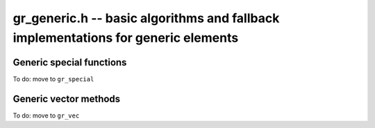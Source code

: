 .. _gr-generic:

**gr_generic.h** -- basic algorithms and fallback implementations for generic elements
======================================================================================

.. function:: void gr_generic_init(void)
              void gr_generic_clear(void)
              void gr_generic_swap(void)
              void gr_generic_randtest(void)
              void gr_generic_write(void)
              void gr_generic_zero(void)
              void gr_generic_one(void)
              void gr_generic_equal(void)
              void gr_generic_set(void)
              void gr_generic_set_si(void)
              void gr_generic_set_ui(void)
              void gr_generic_set_fmpz(void)
              void gr_generic_neg(void)
              void gr_generic_add(void)
              void gr_generic_sub(void)
              void gr_generic_mul(void)

.. function:: int gr_generic_ctx_clear(gr_ctx_t ctx)

.. function:: void gr_generic_set_shallow(gr_ptr res, gr_srcptr x, const gr_ctx_t ctx)

.. function:: int gr_generic_write_n(gr_stream_t out, gr_srcptr x, slong n, gr_ctx_t ctx)

.. function:: int gr_generic_randtest_not_zero(gr_ptr x, flint_rand_t state, gr_ctx_t ctx)

.. function:: int gr_generic_randtest_small(gr_ptr x, flint_rand_t state, gr_ctx_t ctx)

.. function:: truth_t gr_generic_is_zero(gr_srcptr x, gr_ctx_t ctx)
              truth_t gr_generic_is_one(gr_srcptr x, gr_ctx_t ctx)
              truth_t gr_generic_is_neg_one(gr_srcptr x, gr_ctx_t ctx)

.. function:: int gr_generic_neg_one(gr_ptr res, gr_ctx_t ctx)

.. function:: int gr_generic_set_other(gr_ptr res, gr_srcptr x, gr_ctx_t xctx, gr_ctx_t ctx)
              int gr_generic_set_fmpq(gr_ptr res, const fmpq_t y, gr_ctx_t ctx)

.. function:: int gr_generic_add_fmpz(gr_ptr res, gr_srcptr x, const fmpz_t y, gr_ctx_t ctx)
              int gr_generic_add_ui(gr_ptr res, gr_srcptr x, ulong y, gr_ctx_t ctx)
              int gr_generic_add_si(gr_ptr res, gr_srcptr x, slong y, gr_ctx_t ctx)
              int gr_generic_add_fmpq(gr_ptr res, gr_srcptr x, const fmpq_t y, gr_ctx_t ctx)
              int gr_generic_add_other(gr_ptr res, gr_srcptr x, gr_srcptr y, gr_ctx_t y_ctx, gr_ctx_t ctx)
              int gr_generic_other_add(gr_ptr res, gr_srcptr x, gr_ctx_t x_ctx, gr_srcptr y, gr_ctx_t ctx)

.. function:: int gr_generic_sub_ui(gr_ptr res, gr_srcptr x, ulong y, gr_ctx_t ctx)
              int gr_generic_sub_si(gr_ptr res, gr_srcptr x, slong y, gr_ctx_t ctx)
              int gr_generic_sub_fmpz(gr_ptr res, gr_srcptr x, const fmpz_t y, gr_ctx_t ctx)
              int gr_generic_sub_fmpq(gr_ptr res, gr_srcptr x, const fmpq_t y, gr_ctx_t ctx)
              int gr_generic_sub_other(gr_ptr res, gr_srcptr x, gr_srcptr y, gr_ctx_t y_ctx, gr_ctx_t ctx)
              int gr_generic_other_sub(gr_ptr res, gr_srcptr x, gr_ctx_t x_ctx, gr_srcptr y, gr_ctx_t ctx)

.. function:: int gr_generic_mul_fmpz(gr_ptr res, gr_srcptr x, const fmpz_t y, gr_ctx_t ctx)
              int gr_generic_mul_ui(gr_ptr res, gr_srcptr x, ulong y, gr_ctx_t ctx)
              int gr_generic_mul_si(gr_ptr res, gr_srcptr x, slong y, gr_ctx_t ctx)
              int gr_generic_mul_fmpq(gr_ptr res, gr_srcptr x, const fmpq_t y, gr_ctx_t ctx)
              int gr_generic_mul_other(gr_ptr res, gr_srcptr x, gr_srcptr y, gr_ctx_t y_ctx, gr_ctx_t ctx)
              int gr_generic_other_mul(gr_ptr res, gr_srcptr x, gr_ctx_t x_ctx, gr_srcptr y, gr_ctx_t ctx)

.. function:: int gr_generic_addmul(gr_ptr res, gr_srcptr x, gr_srcptr y, gr_ctx_t ctx)
              int gr_generic_addmul_ui(gr_ptr res, gr_srcptr x, ulong y, gr_ctx_t ctx)
              int gr_generic_addmul_si(gr_ptr res, gr_srcptr x, slong y, gr_ctx_t ctx)
              int gr_generic_addmul_fmpz(gr_ptr res, gr_srcptr x, const fmpz_t y, gr_ctx_t ctx)
              int gr_generic_addmul_fmpq(gr_ptr res, gr_srcptr x, const fmpq_t y, gr_ctx_t ctx)
              int gr_generic_addmul_other(gr_ptr res, gr_srcptr x, gr_srcptr y, gr_ctx_t y_ctx, gr_ctx_t ctx)

.. function:: int gr_generic_submul(gr_ptr res, gr_srcptr x, gr_srcptr y, gr_ctx_t ctx)
              int gr_generic_submul_ui(gr_ptr res, gr_srcptr x, ulong y, gr_ctx_t ctx)
              int gr_generic_submul_si(gr_ptr res, gr_srcptr x, slong y, gr_ctx_t ctx)
              int gr_generic_submul_fmpz(gr_ptr res, gr_srcptr x, const fmpz_t y, gr_ctx_t ctx)
              int gr_generic_submul_fmpq(gr_ptr res, gr_srcptr x, const fmpq_t y, gr_ctx_t ctx)
              int gr_generic_submul_other(gr_ptr res, gr_srcptr x, gr_srcptr y, gr_ctx_t y_ctx, gr_ctx_t ctx)

.. function:: int gr_generic_mul_two(gr_ptr res, gr_srcptr x, gr_ctx_t ctx)

.. function:: int gr_generic_sqr(gr_ptr res, gr_srcptr x, gr_ctx_t ctx)

.. function:: int gr_generic_mul_2exp_si(gr_ptr res, gr_srcptr x, slong y, gr_ctx_t ctx)
              int gr_generic_mul_2exp_fmpz(gr_ptr res, gr_srcptr x, const fmpz_t y, gr_ctx_t ctx)

.. function:: int gr_generic_set_fmpz_2exp_fmpz(gr_ptr res, const fmpz_t x, const fmpz_t y, gr_ctx_t ctx)

.. function:: int gr_generic_get_fmpz_2exp_fmpz(fmpz_t res1, fmpz_t res2, gr_ptr x, gr_ctx_t ctx)

.. function:: int gr_generic_inv(gr_ptr res, gr_srcptr x, gr_ctx_t ctx)

.. function:: truth_t gr_generic_is_invertible(gr_srcptr x, gr_ctx_t ctx)

.. function:: int gr_generic_div_fmpz(gr_ptr res, gr_srcptr x, const fmpz_t y, gr_ctx_t ctx)
              int gr_generic_div_ui(gr_ptr res, gr_srcptr x, ulong y, gr_ctx_t ctx)
              int gr_generic_div_si(gr_ptr res, gr_srcptr x, slong y, gr_ctx_t ctx)
              int gr_generic_div_fmpq(gr_ptr res, gr_srcptr x, const fmpq_t y, gr_ctx_t ctx)
              int gr_generic_div_other(gr_ptr res, gr_srcptr x, gr_srcptr y, gr_ctx_t y_ctx, gr_ctx_t ctx)
              int gr_generic_other_div(gr_ptr res, gr_srcptr x, gr_ctx_t x_ctx, gr_srcptr y, gr_ctx_t ctx)

.. function:: int gr_generic_divexact(gr_ptr res, gr_srcptr x, gr_srcptr y, gr_ctx_t ctx)

.. function:: int gr_generic_pow_fmpz_sliding(gr_ptr f, gr_srcptr g, const fmpz_t pow, gr_ctx_t ctx)
              int gr_generic_pow_ui_sliding(gr_ptr f, gr_srcptr g, ulong pow, gr_ctx_t ctx)
              int gr_generic_pow_fmpz_binexp(gr_ptr res, gr_srcptr x, const fmpz_t exp, gr_ctx_t ctx)
              int gr_generic_pow_ui_binexp(gr_ptr res, gr_srcptr x, ulong e, gr_ctx_t ctx)

.. function:: int gr_generic_pow_fmpz(gr_ptr res, gr_srcptr x, const fmpz_t e, gr_ctx_t ctx)
              int gr_generic_pow_si(gr_ptr res, gr_srcptr x, slong e, gr_ctx_t ctx)
              int gr_generic_pow_ui(gr_ptr res, gr_srcptr x, ulong e, gr_ctx_t ctx)
              int gr_generic_pow_fmpq(gr_ptr res, gr_srcptr x, const fmpq_t y, gr_ctx_t ctx)
              int gr_generic_pow_other(gr_ptr res, gr_srcptr x, gr_srcptr y, gr_ctx_t y_ctx, gr_ctx_t ctx)
              int gr_generic_other_pow(gr_ptr res, gr_srcptr x, gr_ctx_t x_ctx, gr_srcptr y, gr_ctx_t ctx)

.. function:: int _gr_fmpz_poly_evaluate_horner(gr_ptr res, const fmpz * f, slong len, gr_srcptr x, gr_ctx_t ctx)
              int gr_fmpz_poly_evaluate_horner(gr_ptr res, const fmpz_poly_t f, gr_srcptr x, gr_ctx_t ctx)
              int _gr_fmpz_poly_evaluate_rectangular(gr_ptr res, const fmpz * f, slong len, gr_srcptr x, gr_ctx_t ctx)
              int gr_fmpz_poly_evaluate_rectangular(gr_ptr res, const fmpz_poly_t f, gr_srcptr x, gr_ctx_t ctx)
              int _gr_fmpz_poly_evaluate(gr_ptr res, const fmpz * f, slong len, gr_srcptr x, gr_ctx_t ctx)
              int gr_fmpz_poly_evaluate(gr_ptr res, const fmpz_poly_t f, gr_srcptr x, gr_ctx_t ctx)

    Sets *res* to the value of the integer polynomial *f* evaluated
    at the argument *x*.

.. function:: int gr_fmpz_mpoly_evaluate(gr_ptr res, const fmpz_mpoly_t f, gr_srcptr x, const fmpz_mpoly_ctx_t mctx, gr_ctx_t ctx)

    Sets *res* to value of the multivariate polynomial *f* (with
    corresponding context object *mctx*) evaluated at the vector
    of arguments in *x*.

.. function:: truth_t gr_generic_is_square(gr_srcptr x, gr_ctx_t ctx)
              int gr_generic_sqrt(gr_ptr res, gr_srcptr x, gr_ctx_t ctx)
              int gr_generic_rsqrt(gr_ptr res, gr_srcptr x, gr_ctx_t ctx)

    Currently these methods check for the special values 0 and 1.

.. function:: int gr_generic_cmp(int * res, gr_srcptr x, gr_srcptr y, gr_ctx_t ctx)
              int gr_generic_cmpabs(int * res, gr_srcptr x, gr_srcptr y, gr_ctx_t ctx)
              int gr_generic_cmp_other(int * res, gr_srcptr x, gr_srcptr y, gr_ctx_t y_ctx, gr_ctx_t ctx)
              int gr_generic_cmpabs_other(int * res, gr_srcptr x, gr_srcptr y, gr_ctx_t y_ctx, gr_ctx_t ctx)

Generic special functions
-----------------------------------------------------------------------------------------

To do: move to ``gr_special``

.. function:: int gr_generic_bernoulli_ui(gr_ptr res, ulong n, gr_ctx_t ctx)
              int gr_generic_bernoulli_fmpz(gr_ptr res, const fmpz_t n, gr_ctx_t ctx)
              int gr_generic_bernoulli_vec(gr_ptr res, slong len, gr_ctx_t ctx)
              int gr_generic_eulernum_ui(gr_ptr res, ulong n, gr_ctx_t ctx)
              int gr_generic_eulernum_fmpz(gr_ptr res, const fmpz_t n, gr_ctx_t ctx)
              int gr_generic_eulernum_vec(gr_ptr res, slong len, gr_ctx_t ctx)
              int gr_generic_stirling_s1u_uiui(gr_ptr res, ulong x, ulong y, gr_ctx_t ctx)
              int gr_generic_stirling_s1_uiui(gr_ptr res, ulong x, ulong y, gr_ctx_t ctx)
              int gr_generic_stirling_s2_uiui(gr_ptr res, ulong x, ulong y, gr_ctx_t ctx)
              int gr_generic_stirling_s1u_ui_vec(gr_ptr res, ulong x, slong len, gr_ctx_t ctx)
              int gr_generic_stirling_s1_ui_vec(gr_ptr res, ulong x, slong len, gr_ctx_t ctx)
              int gr_generic_stirling_s2_ui_vec(gr_ptr res, ulong x, slong len, gr_ctx_t ctx)


Generic vector methods
-----------------------------------------------------------------------------------------

To do: move to ``gr_vec``

.. function:: void gr_generic_vec_init(gr_ptr vec, slong len, gr_ctx_t ctx)

.. function:: void gr_generic_vec_clear(gr_ptr vec, slong len, gr_ctx_t ctx)

.. function:: void gr_generic_vec_swap(gr_ptr vec1, gr_ptr vec2, slong len, gr_ctx_t ctx)

.. function:: int gr_generic_vec_zero(gr_ptr vec, slong len, gr_ctx_t ctx)

.. function:: int gr_generic_vec_set(gr_ptr res, gr_srcptr src, slong len, gr_ctx_t ctx)

.. function:: int gr_generic_vec_neg(gr_ptr res, gr_srcptr src, slong len, gr_ctx_t ctx)

.. function:: int gr_generic_vec_normalise(slong * res, gr_srcptr vec, slong len, gr_ctx_t ctx)

.. function:: slong gr_generic_vec_normalise_weak(gr_srcptr vec, slong len, gr_ctx_t ctx)

.. function:: int gr_generic_vec_mul_scalar_2exp_si(gr_ptr vec1, gr_srcptr vec2, slong len, slong c, gr_ctx_t ctx)

.. function:: int gr_generic_vec_scalar_addmul(gr_ptr vec1, gr_srcptr vec2, slong len, gr_srcptr c, gr_ctx_t ctx)

.. function:: int gr_generic_vec_scalar_submul(gr_ptr vec1, gr_srcptr vec2, slong len, gr_srcptr c, gr_ctx_t ctx)

.. function:: int gr_generic_vec_scalar_addmul_si(gr_ptr vec1, gr_srcptr vec2, slong len, slong c, gr_ctx_t ctx)

.. function:: int gr_generic_vec_scalar_submul_si(gr_ptr vec1, gr_srcptr vec2, slong len, slong c, gr_ctx_t ctx)

.. function:: truth_t gr_generic_vec_equal(gr_srcptr vec1, gr_srcptr vec2, slong len, gr_ctx_t ctx)

.. function:: int gr_generic_vec_is_zero(gr_srcptr vec, slong len, gr_ctx_t ctx)

.. function:: int gr_generic_vec_dot(gr_ptr res, gr_srcptr initial, int subtract, gr_srcptr vec1, gr_srcptr vec2, slong len, gr_ctx_t ctx)

.. function:: int gr_generic_vec_dot_rev(gr_ptr res, gr_srcptr initial, int subtract, gr_srcptr vec1, gr_srcptr vec2, slong len, gr_ctx_t ctx)

.. function:: int gr_generic_vec_dot_ui(gr_ptr res, gr_srcptr initial, int subtract, gr_srcptr vec1, const ulong * vec2, slong len, gr_ctx_t ctx)

.. function:: int gr_generic_vec_dot_si(gr_ptr res, gr_srcptr initial, int subtract, gr_srcptr vec1, const slong * vec2, slong len, gr_ctx_t ctx)

.. function:: int gr_generic_vec_dot_fmpz(gr_ptr res, gr_srcptr initial, int subtract, gr_srcptr vec1, const fmpz * vec2, slong len, gr_ctx_t ctx)

.. function:: int gr_generic_vec_set_powers(gr_ptr res, gr_srcptr x, slong len, gr_ctx_t ctx)

.. function:: int gr_generic_vec_reciprocals(gr_ptr res, slong len, gr_ctx_t ctx)

.. function:: int gr_generic_vec_add(gr_ptr res, gr_srcptr src1, gr_srcptr src2, slong len, gr_ctx_t ctx)
              int gr_generic_vec_sub(gr_ptr res, gr_srcptr src1, gr_srcptr src2, slong len, gr_ctx_t ctx)
              int gr_generic_vec_mul(gr_ptr res, gr_srcptr src1, gr_srcptr src2, slong len, gr_ctx_t ctx)
              int gr_generic_vec_div(gr_ptr res, gr_srcptr src1, gr_srcptr src2, slong len, gr_ctx_t ctx)
              int gr_generic_vec_divexact(gr_ptr res, gr_srcptr src1, gr_srcptr src2, slong len, gr_ctx_t ctx)
              int gr_generic_vec_pow(gr_ptr res, gr_srcptr src1, gr_srcptr src2, slong len, gr_ctx_t ctx)
              int gr_generic_vec_add_scalar(gr_ptr vec1, gr_srcptr vec2, slong len, gr_srcptr c, gr_ctx_t ctx)
              int gr_generic_vec_sub_scalar(gr_ptr vec1, gr_srcptr vec2, slong len, gr_srcptr c, gr_ctx_t ctx)
              int gr_generic_vec_mul_scalar(gr_ptr vec1, gr_srcptr vec2, slong len, gr_srcptr c, gr_ctx_t ctx)
              int gr_generic_vec_div_scalar(gr_ptr vec1, gr_srcptr vec2, slong len, gr_srcptr c, gr_ctx_t ctx)
              int gr_generic_vec_divexact_scalar(gr_ptr vec1, gr_srcptr vec2, slong len, gr_srcptr c, gr_ctx_t ctx)
              int gr_generic_vec_pow_scalar(gr_ptr vec1, gr_srcptr vec2, slong len, gr_srcptr c, gr_ctx_t ctx)
              int gr_generic_vec_add_scalar_si(gr_ptr vec1, gr_srcptr vec2, slong len, slong c, gr_ctx_t ctx)
              int gr_generic_vec_sub_scalar_si(gr_ptr vec1, gr_srcptr vec2, slong len, slong c, gr_ctx_t ctx)
              int gr_generic_vec_mul_scalar_si(gr_ptr vec1, gr_srcptr vec2, slong len, slong c, gr_ctx_t ctx)
              int gr_generic_vec_div_scalar_si(gr_ptr vec1, gr_srcptr vec2, slong len, slong c, gr_ctx_t ctx)
              int gr_generic_vec_divexact_scalar_si(gr_ptr vec1, gr_srcptr vec2, slong len, slong c, gr_ctx_t ctx)
              int gr_generic_vec_pow_scalar_si(gr_ptr vec1, gr_srcptr vec2, slong len, slong c, gr_ctx_t ctx)
              int gr_generic_vec_add_scalar_ui(gr_ptr vec1, gr_srcptr vec2, slong len, ulong c, gr_ctx_t ctx)
              int gr_generic_vec_sub_scalar_ui(gr_ptr vec1, gr_srcptr vec2, slong len, ulong c, gr_ctx_t ctx)
              int gr_generic_vec_mul_scalar_ui(gr_ptr vec1, gr_srcptr vec2, slong len, ulong c, gr_ctx_t ctx)
              int gr_generic_vec_div_scalar_ui(gr_ptr vec1, gr_srcptr vec2, slong len, ulong c, gr_ctx_t ctx)
              int gr_generic_vec_divexact_scalar_ui(gr_ptr vec1, gr_srcptr vec2, slong len, ulong c, gr_ctx_t ctx)
              int gr_generic_vec_pow_scalar_ui(gr_ptr vec1, gr_srcptr vec2, slong len, ulong c, gr_ctx_t ctx)
              int gr_generic_vec_add_scalar_fmpz(gr_ptr vec1, gr_srcptr vec2, slong len, const fmpz_t c, gr_ctx_t ctx)
              int gr_generic_vec_sub_scalar_fmpz(gr_ptr vec1, gr_srcptr vec2, slong len, const fmpz_t c, gr_ctx_t ctx)
              int gr_generic_vec_mul_scalar_fmpz(gr_ptr vec1, gr_srcptr vec2, slong len, const fmpz_t c, gr_ctx_t ctx)
              int gr_generic_vec_div_scalar_fmpz(gr_ptr vec1, gr_srcptr vec2, slong len, const fmpz_t c, gr_ctx_t ctx)
              int gr_generic_vec_divexact_scalar_fmpz(gr_ptr vec1, gr_srcptr vec2, slong len, const fmpz_t c, gr_ctx_t ctx)
              int gr_generic_vec_pow_scalar_fmpz(gr_ptr vec1, gr_srcptr vec2, slong len, const fmpz_t c, gr_ctx_t ctx)
              int gr_generic_vec_add_scalar_fmpq(gr_ptr vec1, gr_srcptr vec2, slong len, const fmpq_t c, gr_ctx_t ctx)
              int gr_generic_vec_sub_scalar_fmpq(gr_ptr vec1, gr_srcptr vec2, slong len, const fmpq_t c, gr_ctx_t ctx)
              int gr_generic_vec_mul_scalar_fmpq(gr_ptr vec1, gr_srcptr vec2, slong len, const fmpq_t c, gr_ctx_t ctx)
              int gr_generic_vec_div_scalar_fmpq(gr_ptr vec1, gr_srcptr vec2, slong len, const fmpq_t c, gr_ctx_t ctx)
              int gr_generic_vec_divexact_scalar_fmpq(gr_ptr vec1, gr_srcptr vec2, slong len, const fmpq_t c, gr_ctx_t ctx)
              int gr_generic_vec_pow_scalar_fmpq(gr_ptr vec1, gr_srcptr vec2, slong len, const fmpq_t c, gr_ctx_t ctx)
              int gr_generic_scalar_add_vec(gr_ptr vec1, gr_srcptr c, gr_srcptr vec2, slong len, gr_ctx_t ctx)
              int gr_generic_scalar_sub_vec(gr_ptr vec1, gr_srcptr c, gr_srcptr vec2, slong len, gr_ctx_t ctx)
              int gr_generic_scalar_mul_vec(gr_ptr vec1, gr_srcptr c, gr_srcptr vec2, slong len, gr_ctx_t ctx)
              int gr_generic_scalar_div_vec(gr_ptr vec1, gr_srcptr c, gr_srcptr vec2, slong len, gr_ctx_t ctx)
              int gr_generic_scalar_divexact_vec(gr_ptr vec1, gr_srcptr c, gr_srcptr vec2, slong len, gr_ctx_t ctx)
              int gr_generic_scalar_pow_vec(gr_ptr vec1, gr_srcptr c, gr_srcptr vec2, slong len, gr_ctx_t ctx)
              int gr_generic_vec_add_other(gr_ptr vec1, gr_srcptr vec2, gr_srcptr vec3, gr_ctx_t ctx3, slong len, gr_ctx_t ctx)
              int gr_generic_vec_sub_other(gr_ptr vec1, gr_srcptr vec2, gr_srcptr vec3, gr_ctx_t ctx3, slong len, gr_ctx_t ctx)
              int gr_generic_vec_mul_other(gr_ptr vec1, gr_srcptr vec2, gr_srcptr vec3, gr_ctx_t ctx3, slong len, gr_ctx_t ctx)
              int gr_generic_vec_div_other(gr_ptr vec1, gr_srcptr vec2, gr_srcptr vec3, gr_ctx_t ctx3, slong len, gr_ctx_t ctx)
              int gr_generic_vec_divexact_other(gr_ptr vec1, gr_srcptr vec2, gr_srcptr vec3, gr_ctx_t ctx3, slong len, gr_ctx_t ctx)
              int gr_generic_vec_pow_other(gr_ptr vec1, gr_srcptr vec2, gr_srcptr vec3, gr_ctx_t ctx3, slong len, gr_ctx_t ctx)
              int gr_generic_other_add_vec(gr_ptr vec1, gr_srcptr vec2, gr_ctx_t ctx2, gr_srcptr vec3, slong len, gr_ctx_t ctx)
              int gr_generic_other_sub_vec(gr_ptr vec1, gr_srcptr vec2, gr_ctx_t ctx2, gr_srcptr vec3, slong len, gr_ctx_t ctx)
              int gr_generic_other_mul_vec(gr_ptr vec1, gr_srcptr vec2, gr_ctx_t ctx2, gr_srcptr vec3, slong len, gr_ctx_t ctx)
              int gr_generic_other_div_vec(gr_ptr vec1, gr_srcptr vec2, gr_ctx_t ctx2, gr_srcptr vec3, slong len, gr_ctx_t ctx)
              int gr_generic_other_divexact_vec(gr_ptr vec1, gr_srcptr vec2, gr_ctx_t ctx2, gr_srcptr vec3, slong len, gr_ctx_t ctx)
              int gr_generic_other_pow_vec(gr_ptr vec1, gr_srcptr vec2, gr_ctx_t ctx2, gr_srcptr vec3, slong len, gr_ctx_t ctx)
              int gr_generic_vec_add_scalar_other(gr_ptr vec1, gr_srcptr vec2, slong len, gr_srcptr c, gr_ctx_t cctx, gr_ctx_t ctx)
              int gr_generic_vec_sub_scalar_other(gr_ptr vec1, gr_srcptr vec2, slong len, gr_srcptr c, gr_ctx_t cctx, gr_ctx_t ctx)
              int gr_generic_vec_mul_scalar_other(gr_ptr vec1, gr_srcptr vec2, slong len, gr_srcptr c, gr_ctx_t cctx, gr_ctx_t ctx)
              int gr_generic_vec_div_scalar_other(gr_ptr vec1, gr_srcptr vec2, slong len, gr_srcptr c, gr_ctx_t cctx, gr_ctx_t ctx)
              int gr_generic_vec_divexact_scalar_other(gr_ptr vec1, gr_srcptr vec2, slong len, gr_srcptr c, gr_ctx_t cctx, gr_ctx_t ctx)
              int gr_generic_vec_pow_scalar_other(gr_ptr vec1, gr_srcptr vec2, slong len, gr_srcptr c, gr_ctx_t cctx, gr_ctx_t ctx)
              int gr_generic_scalar_other_add_vec(gr_ptr vec1, gr_srcptr c, gr_ctx_t cctx, gr_srcptr vec2, slong len, gr_ctx_t ctx)
              int gr_generic_scalar_other_sub_vec(gr_ptr vec1, gr_srcptr c, gr_ctx_t cctx, gr_srcptr vec2, slong len, gr_ctx_t ctx)
              int gr_generic_scalar_other_mul_vec(gr_ptr vec1, gr_srcptr c, gr_ctx_t cctx, gr_srcptr vec2, slong len, gr_ctx_t ctx)
              int gr_generic_scalar_other_div_vec(gr_ptr vec1, gr_srcptr c, gr_ctx_t cctx, gr_srcptr vec2, slong len, gr_ctx_t ctx)
              int gr_generic_scalar_other_divexact_vec(gr_ptr vec1, gr_srcptr c, gr_ctx_t cctx, gr_srcptr vec2, slong len, gr_ctx_t ctx)
              int gr_generic_scalar_other_pow_vec(gr_ptr vec1, gr_srcptr c, gr_ctx_t cctx, gr_srcptr vec2, slong len, gr_ctx_t ctx)


.. raw:: latex

    \newpage
